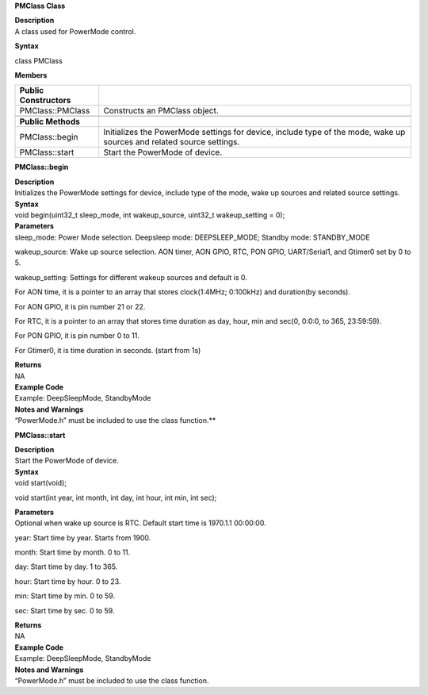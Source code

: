 **PMClass Class**

| **Description**
| A class used for PowerMode control.

**Syntax**

class PMClass

**Members**

+-----------------------------------+-----------------------------------+
| **Public Constructors**           |                                   |
+===================================+===================================+
| PMClass::PMClass                  | Constructs an PMClass object.     |
+-----------------------------------+-----------------------------------+
|                                   |                                   |
+-----------------------------------+-----------------------------------+
| **Public Methods**                |                                   |
+-----------------------------------+-----------------------------------+
| PMClass::begin                    | Initializes the PowerMode         |
|                                   | settings for device, include type |
|                                   | of the mode, wake up sources and  |
|                                   | related source settings.          |
+-----------------------------------+-----------------------------------+
| PMClass::start                    | Start the PowerMode of device.    |
+-----------------------------------+-----------------------------------+


**PMClass::begin**

| **Description**
| Initializes the PowerMode settings for device, include type of the
  mode, wake up sources and related source settings.

| **Syntax**
| void begin(uint32_t sleep_mode, int wakeup_source, uint32_t
  wakeup_setting = 0);

| **Parameters**
| sleep_mode: Power Mode selection. Deepsleep mode: DEEPSLEEP_MODE;
  Standby mode: STANDBY_MODE

wakeup_source: Wake up source selection. AON timer, AON GPIO, RTC, PON
GPIO, UART/Serial1, and Gtimer0 set by 0 to 5.

wakeup_setting: Settings for different wakeup sources and default is 0.

For AON time, it is a pointer to an array that stores clock(1:4MHz;
0:100kHz) and duration(by seconds).

For AON GPIO, it is pin number 21 or 22.

For RTC, it is a pointer to an array that stores time duration as day,
hour, min and sec(0, 0:0:0, to 365, 23:59:59).

For PON GPIO, it is pin number 0 to 11.

For Gtimer0, it is time duration in seconds. (start from 1s)

| **Returns**
| NA

| **Example Code**
| Example: DeepSleepMode, StandbyMode

| **Notes and Warnings**
| “PowerMode.h” must be included to use the class function.\ **

**PMClass::start**

| **Description**
| Start the PowerMode of device.

| **Syntax**
| void start(void);

void start(int year, int month, int day, int hour, int min, int sec);

| **Parameters**
| Optional when wake up source is RTC. Default start time is 1970.1.1
  00:00:00.

year: Start time by year. Starts from 1900.

month: Start time by month. 0 to 11.

day: Start time by day. 1 to 365.

hour: Start time by hour. 0 to 23.

min: Start time by min. 0 to 59.

sec: Start time by sec. 0 to 59.

| **Returns**
| NA

| **Example Code**
| Example: DeepSleepMode, StandbyMode

| **Notes and Warnings**
| “PowerMode.h” must be included to use the class function.
